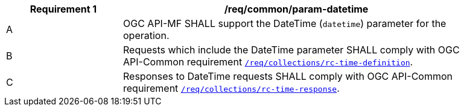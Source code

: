 [[req_core_param-datetime]]
[width="90%",cols="2,6a",options="header"]
|===
^|*Requirement {counter:req-id}* |*/req/common/param-datetime*
^|A |OGC API-MF SHALL support the DateTime (`datetime`) parameter for the operation.
^|B |Requests which include the DateTime parameter SHALL comply with OGC API-Common requirement link:https://docs.ogc.org/DRAFTS/20-024.html#datetime-parameter-requirements[`/req/collections/rc-time-definition`].
^|C |Responses to DateTime requests SHALL comply with OGC API-Common requirement link:https://docs.ogc.org/DRAFTS/20-024.html#datetime-parameter-requirements[`/req/collections/rc-time-response`].
|===